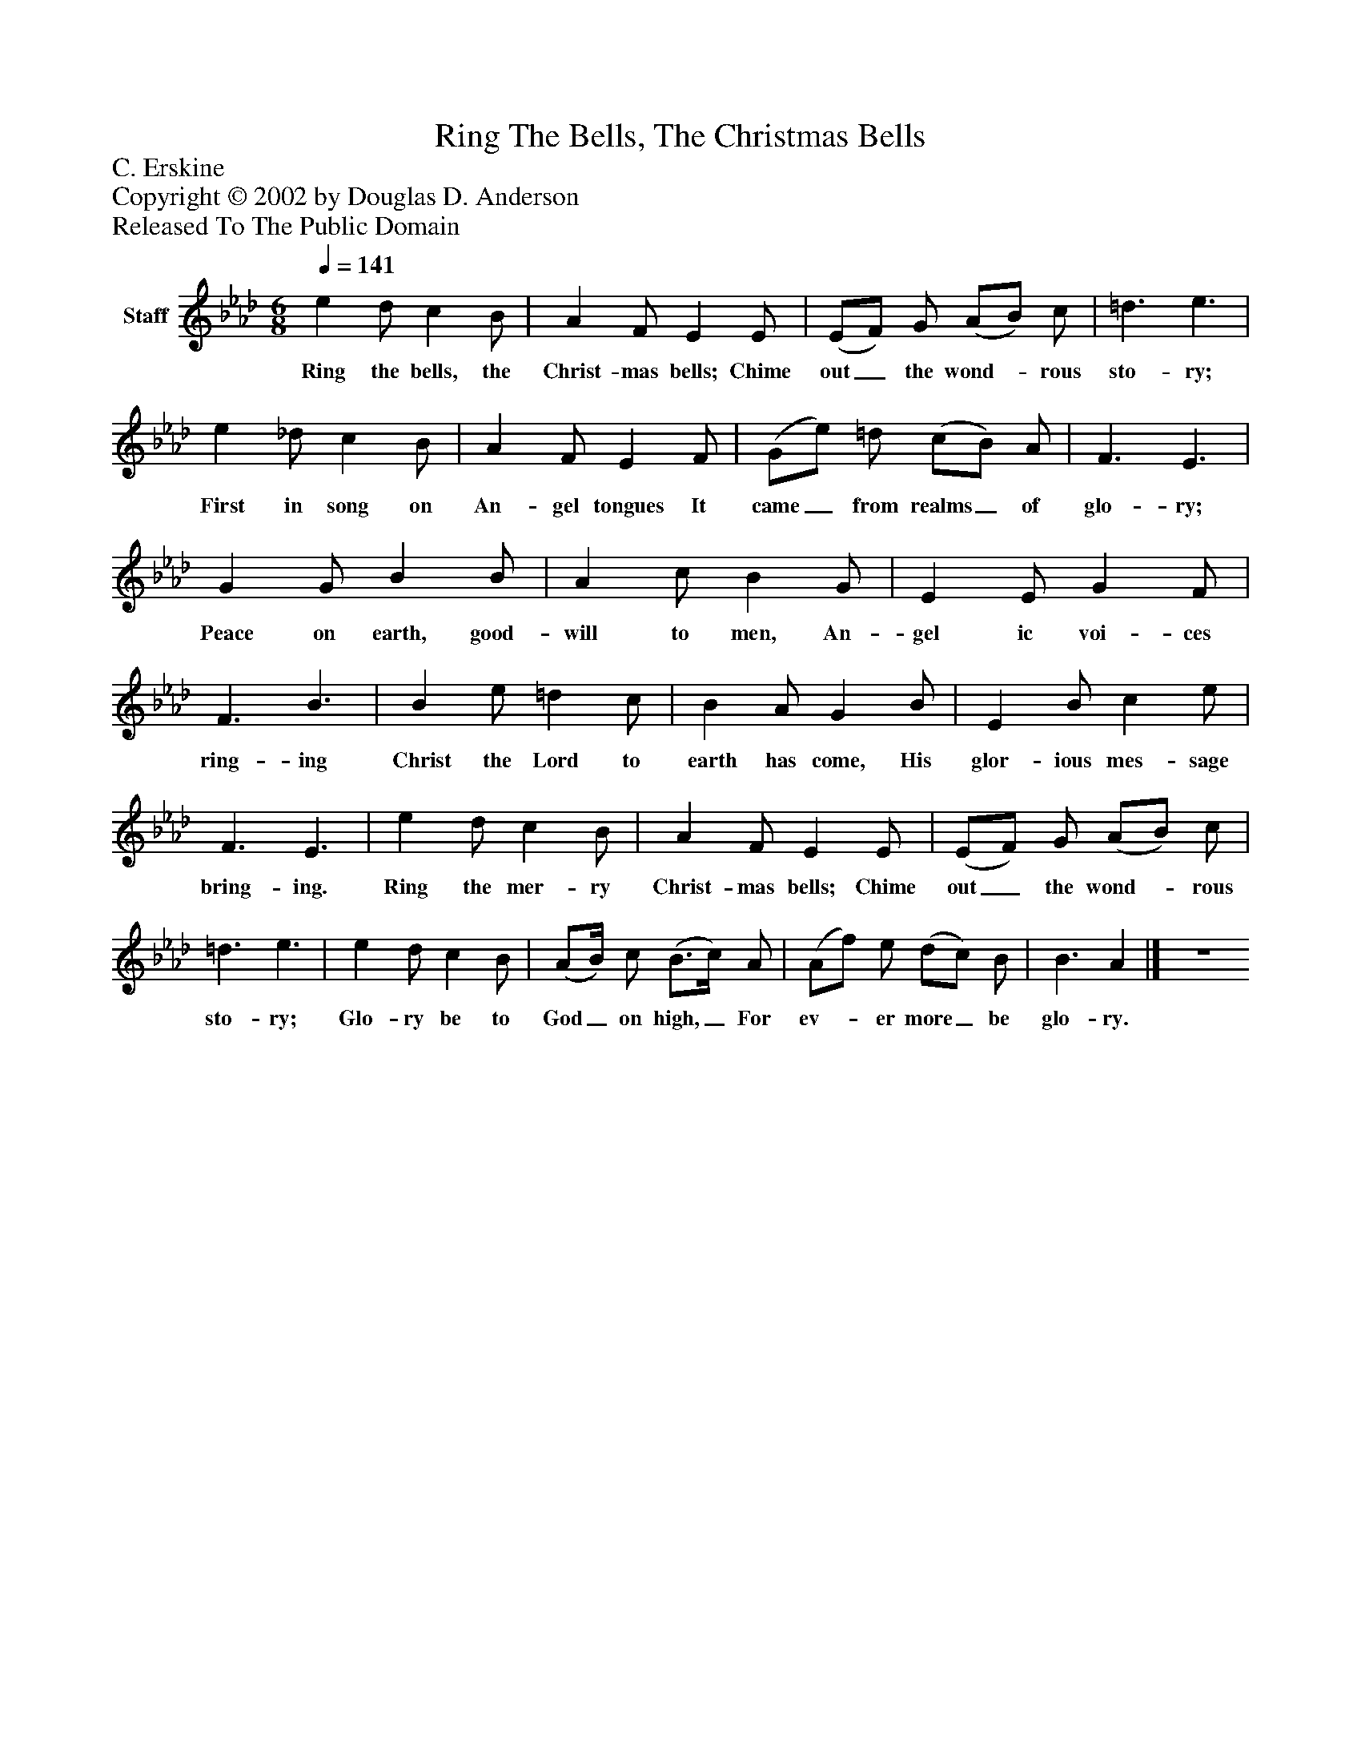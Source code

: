 %%abc-creator mxml2abc 1.4
%%abc-version 2.0
%%continueall true
%%titletrim true
%%titleformat A-1 T C1, Z-1, S-1
X: 0
T: Ring The Bells, The Christmas Bells
Z: C. Erskine
Z: Copyright © 2002 by Douglas D. Anderson
Z: Released To The Public Domain
L: 1/4
M: 6/8
Q: 1/4=141
V: P1 name="Staff"
%%MIDI program 1 19
K: Ab
[V: P1]  e d/ c B/ | A F/ E E/ | (E/F/) G/ (A/B/) c/ | =d3/ e3/ | e _d/ c B/ | A F/ E F/ | (G/e/) =d/ (c/B/) A/ | F3/ E3/ | G G/ B B/ | A c/ B G/ | E E/ G F/ | F3/ B3/ | B e/ =d c/ | B A/ G B/ | E B/ c e/ | F3/ E3/ | e d/ c B/ | A F/ E E/ | (E/F/) G/ (A/B/) c/ | =d3/ e3/ | e d/ c B/ | (A/B/4) c/ (B3/4c/4) A/ | (A/f/) e/ (d/c/) B/ | B3/ A|] Z 
w: Ring the bells, the Christ- mas bells; Chime out_ the wond-_ rous sto- ry; First in song on An- gel tongues It came_ from realms_ of glo- ry; Peace on earth, good- will to men, An- gel ic voi- ces ring- ing Christ the Lord to earth has come, His glor- ious mes- sage bring- ing. Ring the mer- ry Christ- mas bells; Chime out_ the wond-_ rous sto- ry; Glo- ry be to God_ on high,_ For ev-_ er more_ be glo- ry.


